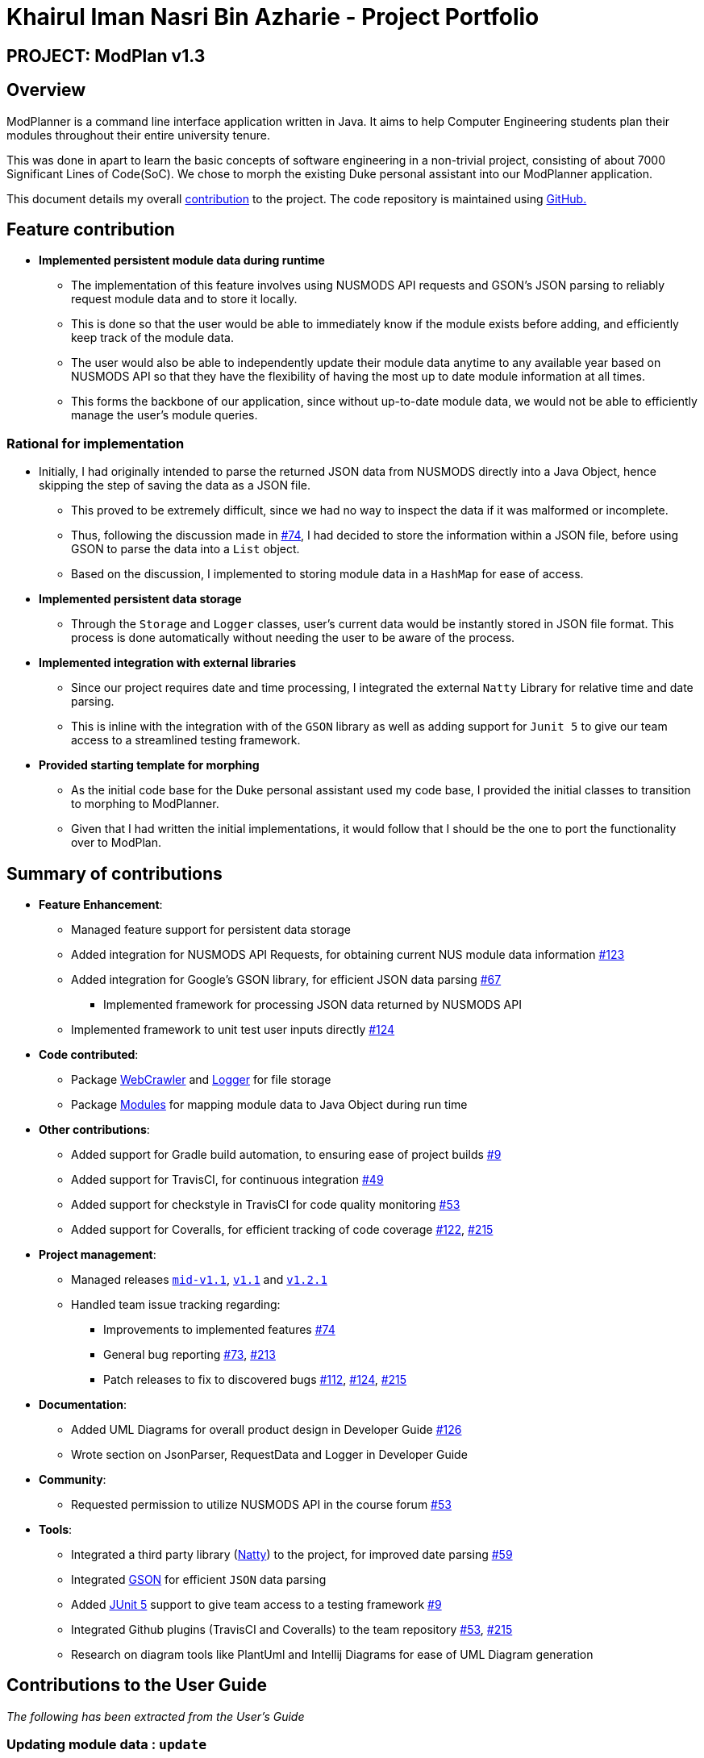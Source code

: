 = Khairul Iman Nasri Bin Azharie - Project Portfolio
:site-section: AboutUs
:imagesDir: ../images
:stylesDir: ../stylesheets
:repoURL: https://github.com/AY1920S1-CS2113T-F10-1

== PROJECT: ModPlan v1.3

== Overview

ModPlanner is a command line interface application written in Java. It aims to help Computer Engineering students plan their modules throughout their entire university tenure.

This was done in apart to learn the basic concepts of software engineering in a non-trivial project, consisting of about 7000 Significant Lines of Code(SoC). We chose to morph the existing Duke personal assistant into our ModPlanner application.

This document details my overall https://nuscs2113-ay1920s1.github.io/dashboard/#search=f10-1&sort=groupTitle&sortWithin=title&since=2019-09-21&timeframe=commit&mergegroup=false&groupSelect=groupByRepos&breakdown=false&tabOpen=true&tabType=authorship&tabAuthor=namiwa&tabRepo=AY1920S1-CS2113T-F10-1%2Fmain%5Bmaster%5D[contribution] to the project. The code repository is maintained using {repoURL}/main[GitHub.]

== Feature contribution

* *Implemented persistent module data during runtime*
** The implementation of this feature involves using NUSMODS API requests and GSON's JSON parsing to reliably request module data and to store it locally.
** This is done so that the user would be able to immediately know if the module exists before adding, and efficiently keep track of the module data.
** The user would also be able to independently update their module data anytime to any available year based on NUSMODS API so that they have the flexibility of having the most up to date module information at all times.
** This forms the backbone of our application, since without up-to-date module data, we would not be able to efficiently manage the user's module queries.

=== Rational for implementation
* Initially, I had originally intended to parse the returned JSON data from NUSMODS directly into a Java Object, hence skipping the step of saving the data as a JSON file.
    ** This proved to be extremely difficult, since we had no way to inspect the data if it was malformed or incomplete.
    ** Thus, following the discussion made in https://github.com/AY1920S1-CS2113T-F10-1/main/issues/74[#74], I had decided to store the information within a JSON file, before using GSON to parse the data into a `List` object.
    ** Based on the discussion, I implemented to storing module data in a `HashMap` for ease of access.

* *Implemented persistent data storage*
** Through the `Storage` and `Logger` classes, user's current data would be instantly stored in JSON file format. This process is done automatically without
needing the user to be aware of the process.

* *Implemented integration with external libraries*
** Since our project requires date and time processing, I integrated the external `Natty` Library for relative time and
date parsing.
** This is inline with the integration with of the `GSON` library as well as adding support for `Junit 5` to give our team access to
a streamlined testing framework.

* *Provided starting template for morphing*
** As the initial code base for the Duke personal assistant used my code base, I provided the initial classes to transition
to morphing to ModPlanner.
** Given that I had written the initial implementations, it would follow that I should be the one to port the functionality over
to ModPlan.


== Summary of contributions

* *Feature Enhancement*:
    ** Managed feature support for persistent data storage
    ** Added integration for NUSMODS API Requests, for obtaining current NUS module data information https://github.com/AY1920S1-CS2113T-F10-1/main/pull/123[#123]
    ** Added integration for Google's GSON library, for efficient JSON data parsing https://github.com/AY1920S1-CS2113T-F10-1/main/pull/67[#67]
        *** Implemented framework for processing JSON data returned by NUSMODS API
    ** Implemented framework to unit test user inputs directly https://github.com/AY1920S1-CS2113T-F10-1/main/issues/124[#124]
* *Code contributed*:
    ** Package https://github.com/AY1920S1-CS2113T-F10-1/main/tree/master/src/main/java/planner/util/crawler[WebCrawler] and https://github.com/AY1920S1-CS2113T-F10-1/main/tree/master/src/main/java/planner/util/logger[Logger] for file storage
    ** Package https://github.com/AY1920S1-CS2113T-F10-1/main/tree/master/src/main/java/planner/logic/modules/module[Modules] for mapping module data to Java Object during run time

* *Other contributions*:
    ** Added support for Gradle build automation, to ensuring ease of project builds https://github.com/AY1920S1-CS2113T-F10-1/main/pull/9[#9]
    ** Added support for TravisCI, for continuous integration https://github.com/AY1920S1-CS2113T-F10-1/main/pull/49[#49]
    ** Added support for checkstyle in TravisCI for code quality monitoring https://github.com/AY1920S1-CS2113T-F10-1/main/pull/53[#53]
    ** Added support for Coveralls, for efficient tracking of code coverage https://github.com/AY1920S1-CS2113T-F10-1/main/pull/122[#122], https://github.com/AY1920S1-CS2113T-F10-1/main/pull/215[#215]

* *Project management*:
    ** Managed releases https://github.com/AY1920S1-CS2113T-F10-1/main/releases/tag/A-Jar[`mid-v1.1`], https://github.com/AY1920S1-CS2113T-F10-1/main/releases/tag/v1.1[`v1.1`] and https://github.com/AY1920S1-CS2113T-F10-1/main/releases/tag/v1.2.1[`v1.2.1`]
    ** Handled team issue tracking regarding:
        *** Improvements to implemented features https://github.com/AY1920S1-CS2113T-F10-1/main/issues/74[#74]
        *** General bug reporting https://github.com/AY1920S1-CS2113T-F10-1/main/issues/73[#73], https://github.com/AY1920S1-CS2113T-F10-1/main/pull/213[#213]
        *** Patch releases to fix to discovered bugs https://github.com/AY1920S1-CS2113T-F10-1/main/pull/112[#112], https://github.com/AY1920S1-CS2113T-F10-1/main/issues/124[#124], https://github.com/AY1920S1-CS2113T-F10-1/main/pull/215[#215]
* *Documentation*:
    *** Added UML Diagrams for overall product design in Developer Guide https://github.com/AY1920S1-CS2113T-F10-1/main/pull/126[#126]
    *** Wrote section on JsonParser, RequestData and Logger in Developer Guide

* *Community*:
    ** Requested permission to utilize NUSMODS API in the course forum https://github.com/nusCS2113-AY1920S1/forum/issues/53[#53]

* *Tools*:
*** Integrated a third party library (https://github.com/joestelmach/natty[Natty]) to the project, for improved date parsing https://github.com/AY1920S1-CS2113T-F10-1/main/pull/59[#59]
*** Integrated https://github.com/google/gson[GSON] for efficient `JSON` data parsing
*** Added https://github.com/junit-team/junit5[JUnit 5] support to give team access to a testing framework https://github.com/AY1920S1-CS2113T-F10-1/main/pull/9[#9]
*** Integrated Github plugins (TravisCI and Coveralls) to the team repository https://github.com/AY1920S1-CS2113T-F10-1/main/pull/53[#53], https://github.com/AY1920S1-CS2113T-F10-1/main/pull/215[#215]
*** Research on diagram tools like PlantUml and Intellij Diagrams for ease of UML Diagram generation

== Contributions to the User Guide

_The following has been extracted from the User's Guide_

=== Updating module data : `update`

Allows the user to directly update the module data. +
Format: `update module`

//image::UpdateModuleSample.png[width="450"]

****
* This command requires Internet connection to download data from NUSMOD API.
* If either their server is down or there is no stable Internet connection, a
`ModBadRequestStatus` is thrown.
****

== Contributions to the Developer Guide

_The following has been extracted from the Developer's Guide_

=== UpdateModuleCommand

==== Current implementation

The `update` feature is executed by the `UpdateModuleCommand` class, which is called by the `Parser` class. Upon user input of `update module`, the Parser will return a new `UpdateModuleCommand`. +

Since `UpdateModuleCommand` inherits the `ModuleCommand` class, it must override the `execute` method to specially execute the `update` command. +

Below is a Sequence Diagram showing how `UpdateModuleCommand` works. +

image::UpdateModuleInfoSequenceDiagram.png[width="800"]

=== JsonWrapper

==== Current implementation

`JsonWrapper` contains our usage of the `Gson` library for JSON file processing, as well as to call `RequestData` to obtained the module data consolidated by `NUSMODS API`.

image::PackageCrawler.png[]

To prevent multiple requests to NUSMODS, our implementation would check if the user has previously downloaded the module data before. If they have not, only then would `JsonWrapper` call `RequestData` to initialize the module data file.

The sequence diagram of this implementation is shown below:

image::JsonWrapperSequenceDiag.png[]

The above function is done in the `CliLauncher` class, during the setup function call.

Since `Gson` is able to internally read a JSON file and when given the same template within a Java object class, it would be able to map the value fields to each of the same keys in the Java Object.

This allows the application to have a direct access to all the modules which are currently offered in NUS, by reading the returned JSON string and parsing it directly into a list of Module information. Since the data had to be modelled, the
following ModuleInfoDetailed and ModuleInfoSummary was created to capture the data in the JSON file to be used during runtime.

image::PackageModule.png[]

Since some modules may not contain data for every field, each of the module classes above are required to have default values on initialisation so as to prevent `NullPointerExceptions` during runtime when such module data is accessed.

image::ModuleInfoDetailed.png[]

This also extends to choosing the right data type for modelling our module information, since certain fields maybe malformed and thus our implementation of the fields data type in module information classes would mostly contain `strings`, unless it is certain that
the data type found in the returned JSON string is strictly `boolean` or `double`.

To allow for quick access to the module information classes, after parsing module information into a list of `ModuleInfoDetailed`, it would then be converted into a `HashMap`, where the key-value pair
is the string containing the module code, and the value is the `ModuleInfoDetailed`.

This is `HashMap` is exposed to all the command classes during runtime, and this is done automatically on startup so that the module
data is accessible directly to the user. This functionality is handled by `JsonWrapper` since it involves parsing JSON files into direct Java Objects.

==== RequestData

Internally, this class is responsible for requesting data from the `NUSMODS API` and thus uses Java's Native `HTTPRequest` Library.

image::FutureRequests.png[]

The current implementation is fixed to only request data for the current academic year, but this is subject to change in the coming versions to allow for users to choose to update the data once it gets outdated.

A better implementation might be considered so that the class itself can be more customized for `ModPlan`.
=======
The remove further dependency on the Internet for making API calls to NUSMODS, in future this implementation would be modified to use provided the data in the JAR resources.

For the proposed implementation of updating user data, there are a few alternatives which could be considered:

****
* Alternative 1: There would be a prompt for the user on startup to check if they wish to update their module data. If the user decides to do so, they enter `yes` and it would be updated.
** Since this may be distracting for users on every startup, once they user entered `no`, it would no longer prompt for the data update.
** This implementation requires our application to remember user settings preferences which can be added as an additional feature.

* Alternative 2: Automatic prompting, where the initial startup date is recorded, and would be mapped to a particular semester.
** Once the semester has been completed, it would prompt the user to update the data. Since this requires and internet connection, this prompt is necessary.

* Alternative 3 (Selected): The base data is packaged into the resources package, thus the `JAR` would be able to generate the HashMap of ModuleInfoDetailed directly without needed to query from NUSMODS API.
** The existing implementation to connect to NUSMODS to obtain the module data would be converted to an Update command, giving the user flexibility to choose when to update their module data.
** After the user ran their first update command, it ModPlan will no longer read module data from the internal resource file,
but will read the data downloaded locally by the `update module` command.
****
=======

=== Logger

The follow dependency diagram shows the relationship Logger has with the rest of the other classes.

image::Logger.png[]

`LoggerFormatter` formats the logging standard which all logging entries uses. `PlannerLogger` is called on every exception handling errors which occurs in `Parser`, `JsonWrapper` and the main `CliLauncher` class.

It is present to capture all `ModException` errors as `WARNING`, while any other unhandled exceptions would be deemed as `SEVERE`.

The logging data is written to the `logging.log` file found in the data folder when the application is started.





